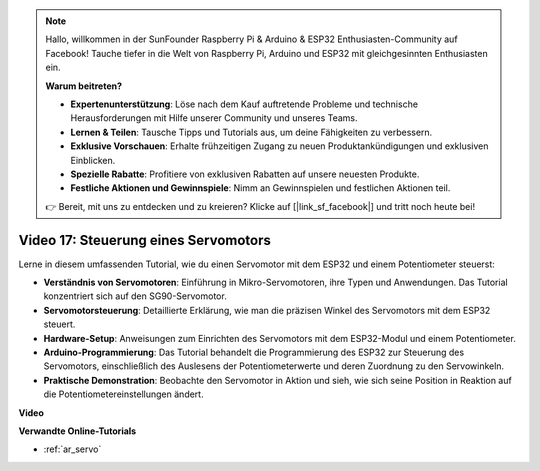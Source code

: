 .. note::

    Hallo, willkommen in der SunFounder Raspberry Pi & Arduino & ESP32 Enthusiasten-Community auf Facebook! Tauche tiefer in die Welt von Raspberry Pi, Arduino und ESP32 mit gleichgesinnten Enthusiasten ein.

    **Warum beitreten?**

    - **Expertenunterstützung**: Löse nach dem Kauf auftretende Probleme und technische Herausforderungen mit Hilfe unserer Community und unseres Teams.
    - **Lernen & Teilen**: Tausche Tipps und Tutorials aus, um deine Fähigkeiten zu verbessern.
    - **Exklusive Vorschauen**: Erhalte frühzeitigen Zugang zu neuen Produktankündigungen und exklusiven Einblicken.
    - **Spezielle Rabatte**: Profitiere von exklusiven Rabatten auf unsere neuesten Produkte.
    - **Festliche Aktionen und Gewinnspiele**: Nimm an Gewinnspielen und festlichen Aktionen teil.

    👉 Bereit, mit uns zu entdecken und zu kreieren? Klicke auf [|link_sf_facebook|] und tritt noch heute bei!

Video 17: Steuerung eines Servomotors
=========================================

Lerne in diesem umfassenden Tutorial, wie du einen Servomotor mit dem ESP32 und einem Potentiometer steuerst:

* **Verständnis von Servomotoren**: Einführung in Mikro-Servomotoren, ihre Typen und Anwendungen. Das Tutorial konzentriert sich auf den SG90-Servomotor.
* **Servomotorsteuerung**: Detaillierte Erklärung, wie man die präzisen Winkel des Servomotors mit dem ESP32 steuert.
* **Hardware-Setup**: Anweisungen zum Einrichten des Servomotors mit dem ESP32-Modul und einem Potentiometer.
* **Arduino-Programmierung**: Das Tutorial behandelt die Programmierung des ESP32 zur Steuerung des Servomotors, einschließlich des Auslesens der Potentiometerwerte und deren Zuordnung zu den Servowinkeln.
* **Praktische Demonstration**: Beobachte den Servomotor in Aktion und sieh, wie sich seine Position in Reaktion auf die Potentiometereinstellungen ändert.

**Video**

.. raw:: html

    <iframe width="700" height="500" src="https://www.youtube.com/embed/qGcOaNlyV0Y?si=uP5MSsavoBHbqD1K" title="YouTube video player" frameborder="0" allow="accelerometer; autoplay; clipboard-write; encrypted-media; gyroscope; picture-in-picture; web-share" allowfullscreen></iframe>

**Verwandte Online-Tutorials**

* :ref:`ar_servo`
